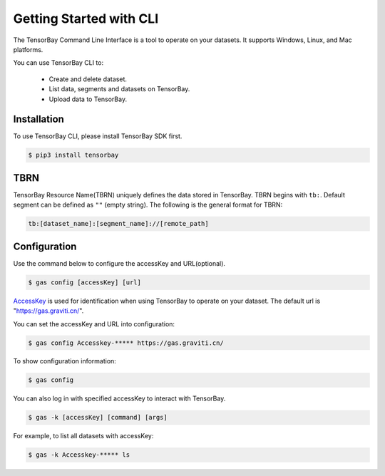##########################
 Getting Started with CLI
##########################

The TensorBay Command Line Interface is a tool to operate on your datasets.
It supports Windows, Linux, and Mac platforms.

You can use TensorBay CLI to:

 - Create and delete dataset.
 - List data, segments and datasets on TensorBay.
 - Upload data to TensorBay.

**************
 Installation
**************

To use TensorBay CLI, please install TensorBay SDK first.

.. code:: console

   $ pip3 install tensorbay

******
 TBRN
******

TensorBay Resource Name(TBRN) uniquely defines the data stored in TensorBay.
TBRN begins with ``tb:``. Default segment can be defined as ``""`` (empty string).
The following is the general format for TBRN:

.. code:: console

   tb:[dataset_name]:[segment_name]://[remote_path]

***************
 Configuration
***************

Use the command below to configure the accessKey and URL(optional).

.. code:: console

   $ gas config [accessKey] [url]

AccessKey_ is used for identification when using TensorBay to operate on your dataset.
The default url is "https://gas.graviti.cn/".

.. _accesskey: https://gas.graviti.cn/access-key

You can set the accessKey and URL into configuration:

.. code:: console

   $ gas config Accesskey-***** https://gas.graviti.cn/

To show configuration information:

.. code:: console

   $ gas config

You can also log in with specified accessKey to interact with TensorBay.

.. code:: console

   $ gas -k [accessKey] [command] [args]

For example, to list all datasets with accessKey:

.. code:: console

   $ gas -k Accesskey-***** ls
